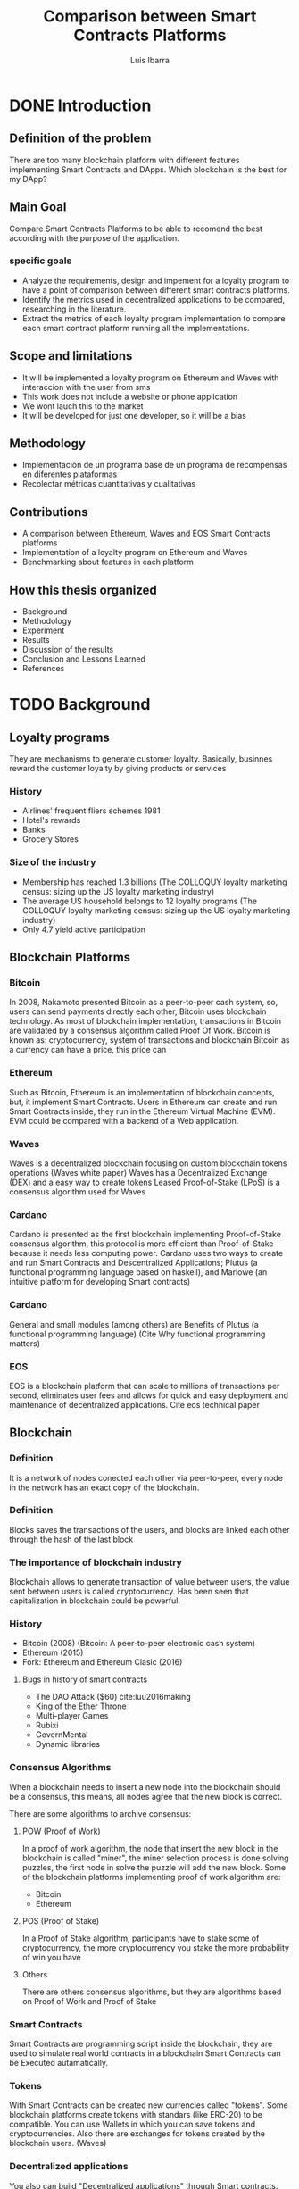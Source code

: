 #+OPTIONS: toc:nil
#+TITLE:Comparison between Smart Contracts Platforms
#+Author: Luis Ibarra
* DONE Introduction
** Definition of the problem
There are too many  blockchain platform with different features implementing Smart Contracts and DApps.
Which blockchain is the best for my DApp?

** Main Goal
Compare Smart Contracts Platforms to be able to recomend the best according with the purpose of the application.

*** specific goals
- Analyze the requirements, design and impement for a loyalty program to have a point of comparison between different smart contracts platforms.
- Identify the metrics used in decentralized applications to be compared, researching in the literature.
- Extract the metrics of each loyalty program implementation to compare each smart contract platform running all the implementations.

** Scope and limitations
- It will be implemented a loyalty program on Ethereum and Waves with interaccion with the user from sms
- This work does not include a website or phone application
- We wont lauch this to the market
- It will be developed for just one developer, so it will be a bias

** Methodology
- Implementación de un programa base de un programa de recompensas en diferentes plataformas
- Recolectar métricas cuantitativas y cualitativas

** Contributions
- A comparison between Ethereum, Waves and EOS Smart Contracts platforms
- Implementation of a loyalty program on Ethereum and Waves
- Benchmarking about features in each platform

** How this thesis organized
- Background
- Methodology
- Experiment
- Results
- Discussion of the results
- Conclusion and Lessons Learned
- References
* TODO Background
** Loyalty programs
They are mechanisms to generate customer loyalty.
Basically, businnes reward the customer loyalty by giving products or services
*** History
- Airlines' frequent fliers schemes 1981
- Hotel's rewards
- Banks
- Grocery Stores
*** Size of the industry
- Membership has reached 1.3 billions (The COLLOQUY loyalty marketing census: sizing up the US loyalty marketing industry)
- The average US household belongs to 12 loyalty programs (The COLLOQUY loyalty marketing census: sizing up the US loyalty marketing industry)
- Only 4.7 yield active participation
** Blockchain Platforms
*** Bitcoin
In 2008, Nakamoto presented Bitcoin as a peer-to-peer cash system, so, users can send payments directly each other, Bitcoin uses blockchain technology.
As most of blockchain implementation, transactions in Bitcoin are validated by a consensus algorithm called Proof Of Work.
Bitcoin is known as: cryptocurrency, system of transactions and blockchain
Bitcoin as a currency can have a price, this price can   
*** Ethereum
Such as Bitcoin, Ethereum is an implementation of blockchain concepts, but, it implement Smart Contracts.
Users in Ethereum can create and run Smart Contracts inside, they run in the Ethereum Virtual Machine (EVM).
EVM could be compared with a backend of a Web application. 
*** Waves
Waves is a decentralized blockchain focusing on custom blockchain tokens operations (Waves white paper)
Waves has a Decentralized Exchange (DEX) and a easy way to create tokens
Leased Proof-of-Stake (LPoS) is a consensus algorithm used for Waves
*** Cardano
Cardano is presented as the first blockchain implementing Proof-of-Stake consensus algorithm, this protocol is more efficient than Proof-of-Stake because it needs less computing power.
Cardano uses two ways to create and run Smart Contracts and Descentralized Applications; Plutus (a functional programming language based on haskell), and Marlowe (an intuitive platform for developing Smart contracts)
*** Cardano
General and small modules (among others) are Benefits of Plutus (a functional programming language) (Cite Why functional programming matters)
*** EOS
EOS is a blockchain platform that can scale to millions of transactions per second, eliminates user fees and allows for quick and easy deployment and maintenance of decentralized applications. Cite eos technical paper
** Blockchain
*** Definition
#+ATTR_HTML: :height 50%, :width 50%
[[./blockchain.png]]

It is a network of nodes conected each other via peer-to-peer, every node in the network has an exact copy of the blockchain.
*** Definition
#+ATTR_HTML: :height 50%, :width 50%
[[./block.png]]

Blocks saves the transactions of the users, and blocks are linked each other through the hash of the last block

*** The importance of blockchain industry
Blockchain allows to generate transaction of value between users, the value sent between users is called cryptocurrency.
Has been seen that capitalization in blockchain could be powerful.

#+ATTR_HTML: :height 10%, :width 10%
[[./dollar.png]]
 
*** History
- Bitcoin (2008) (Bitcoin: A peer-to-peer electronic cash system)
- Ethereum (2015)
- Fork: Ethereum and Ethereum Clasic (2016)
**** Bugs in history of smart contracts
   - The DAO Attack ($60) cite:luu2016making
   - King of the Ether Throne
   - Multi-player Games
   - Rubixi
   - GovernMental
   - Dynamic libraries

*** Consensus Algorithms
When a blockchain needs to insert a new node into the blockchain should be a consensus, this means, all nodes agree that the new block is correct.

There are some algorithms to archive consensus:
**** POW (Proof of Work)
In a proof of work algorithm, the node that insert the new block in the blockchain is called "miner", the miner selection process is done solving puzzles, the first node in solve the puzzle will add the new block.
Some of the blockchain platforms implementing proof of work algorithm are:
- Bitcoin
- Ethereum
**** POS (Proof of Stake)
In a Proof of Stake algorithm, participants have to stake some of cryptocurrency, the more cryptocurrency you stake the more probability of win you have
**** Others
There are others consensus algorithms, but they are algorithms based on Proof of Work and Proof of Stake
*** Smart Contracts
Smart Contracts are programming script inside the blockchain, they are used to simulate real world contracts in a blockchain
Smart Contracts can be Executed autamatically.
*** Tokens
With Smart Contracts can be created new currencies called "tokens". Some blockchain platforms create tokens with standars (like ERC-20) to be compatible.
You can use Wallets in which you can save tokens and cryptocurrencies.
Also there are exchanges for tokens created by the blockchain users. (Waves)
*** Decentralized applications
You also can build "Decentralized applications" through Smart contracts.
Decentralized applications are applications running inside a blockchain.

** Metrics
*** Quantitaive
- Cost
- Speed
- Halstead metrics
*** Qualititive
- Easy to develop
- Features
- Consensus algorithm
- Authentication methods
* TODO Methodology
- Identify valuable metrics in DApps
- Analyze requirements and design a loyalty program
- Implement a loyalty program
  - Ethereum
  - Waves
  - EOS
- Cuantify metrics of the implementations
- Compare metrics
- Discuss results
#+ATTR_HTML: :height 40%, :width 40%
[[./thinking.png]]
** Scope and limitations
 Will be compared
 - Cuantitative
   - Cost of transactions
   - Speed of transactions
   - Halstead complexity
 - Cualitative
   - Easy to develop
   - Features
   - Consensus algorithm
   - Authentication methods
** Requirements Specification of a loyalty program.
- Will design some User Stories
- Answering What? Who? and Why?
** Design and implementation of a loyalty program in Ethereum
Will design with:
- Context diagram
- Sequence diagrams
** Design and implementation of a loyalty program in Waves
Will design with:
- Context diagram
- Sequence diagrams
** Selection of features
** Extraction of features
** Comparison of the features
* TODO Experiment
** Creation of a loyalty program in Ethereum
** Creation of a loyalty program in Waves
** Analysis of a loyalty program developed in EOS
** Extracting features
* TODO Results
* TODO Discussions of results
  Only here it can have your personal opinions
* TODO Conclusions and Lessons Learned
* TODO References
